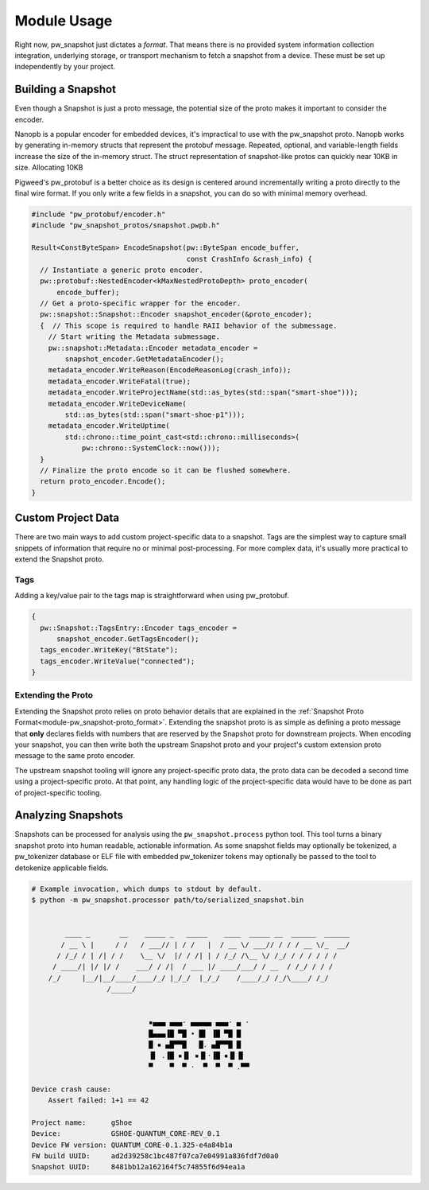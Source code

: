 .. _module-pw_snapshot-module_usage:

============
Module Usage
============
Right now, pw_snapshot just dictates a *format*. That means there is no provided
system information collection integration, underlying storage, or transport
mechanism to fetch a snapshot from a device. These must be set up independently
by your project.

-------------------
Building a Snapshot
-------------------
Even though a Snapshot is just a proto message, the potential size of the proto
makes it important to consider the encoder.

Nanopb is a popular encoder for embedded devices, it's impractical to use
with the pw_snapshot proto. Nanopb works by generating in-memory structs that
represent the protobuf message. Repeated, optional, and variable-length fields
increase the size of the in-memory struct. The struct representation
of snapshot-like protos can quickly near 10KB in size. Allocating 10KB

Pigweed's pw_protobuf is a better choice as its design is centered around
incrementally writing a proto directly to the final wire format. If you only
write a few fields in a snapshot, you can do so with minimal memory overhead.

.. code-block:: cpp

  #include "pw_protobuf/encoder.h"
  #include "pw_snapshot_protos/snapshot.pwpb.h"

  Result<ConstByteSpan> EncodeSnapshot(pw::ByteSpan encode_buffer,
                                       const CrashInfo &crash_info) {
    // Instantiate a generic proto encoder.
    pw::protobuf::NestedEncoder<kMaxNestedProtoDepth> proto_encoder(
        encode_buffer);
    // Get a proto-specific wrapper for the encoder.
    pw::snapshot::Snapshot::Encoder snapshot_encoder(&proto_encoder);
    {  // This scope is required to handle RAII behavior of the submessage.
      // Start writing the Metadata submessage.
      pw::snapshot::Metadata::Encoder metadata_encoder =
          snapshot_encoder.GetMetadataEncoder();
      metadata_encoder.WriteReason(EncodeReasonLog(crash_info));
      metadata_encoder.WriteFatal(true);
      metadata_encoder.WriteProjectName(std::as_bytes(std::span("smart-shoe")));
      metadata_encoder.WriteDeviceName(
          std::as_bytes(std::span("smart-shoe-p1")));
      metadata_encoder.WriteUptime(
          std::chrono::time_point_cast<std::chrono::milliseconds>(
              pw::chrono::SystemClock::now()));
    }
    // Finalize the proto encode so it can be flushed somewhere.
    return proto_encoder.Encode();
  }

-------------------
Custom Project Data
-------------------
There are two main ways to add custom project-specific data to a snapshot. Tags
are the simplest way to capture small snippets of information that require
no or minimal post-processing. For more complex data, it's usually more
practical to extend the Snapshot proto.

Tags
====
Adding a key/value pair to the tags map is straightforward when using
pw_protobuf.

.. code-block:: cpp

  {
    pw::Snapshot::TagsEntry::Encoder tags_encoder =
        snapshot_encoder.GetTagsEncoder();
    tags_encoder.WriteKey("BtState");
    tags_encoder.WriteValue("connected");
  }

Extending the Proto
===================
Extending the Snapshot proto relies on proto behavior details that are explained
in the :ref:`Snapshot Proto Format<module-pw_snapshot-proto_format>`. Extending
the snapshot proto is as simple as defining a proto message that **only**
declares fields with numbers that are reserved by the Snapshot proto for
downstream projects. When encoding your snapshot, you can then write both the
upstream Snapshot proto and your project's custom extension proto message to the
same proto encoder.

The upstream snapshot tooling will ignore any project-specific proto data,
the proto data can be decoded a second time using a project-specific proto. At
that point, any handling logic of the project-specific data would have to be
done as part of project-specific tooling.

-------------------
Analyzing Snapshots
-------------------
Snapshots can be processed for analysis using the ``pw_snapshot.process`` python
tool. This tool turns a binary snapshot proto into human readable, actionable
information. As some snapshot fields may optionally be tokenized, a
pw_tokenizer database or ELF file with embedded pw_tokenizer tokens may
optionally be passed to the tool to detokenize applicable fields.

.. code-block:: sh

  # Example invocation, which dumps to stdout by default.
  $ python -m pw_snapshot.processor path/to/serialized_snapshot.bin


          ____ _       __    _____ _   _____    ____  _____ __  ______  ______
         / __ \ |     / /   / ___// | / /   |  / __ \/ ___// / / / __ \/_  __/
        / /_/ / | /| / /    \__ \/  |/ / /| | / /_/ /\__ \/ /_/ / / / / / /
       / ____/| |/ |/ /    ___/ / /|  / ___ |/ ____/___/ / __  / /_/ / / /
      /_/     |__/|__/____/____/_/ |_/_/  |_/_/    /____/_/ /_/\____/ /_/
                    /_____/


                              ▪▄▄▄ ▄▄▄· ▄▄▄▄▄ ▄▄▄· ▄ ·
                              █▄▄▄▐█ ▀█ • █▌ ▐█ ▀█ █
                              █ ▪ ▄█▀▀█   █. ▄█▀▀█ █
                              ▐▌ .▐█ ▪▐▌ ▪▐▌·▐█ ▪▐▌▐▌
                              ▀    ▀  ▀ ·  ▀  ▀  ▀ .▀▀

  Device crash cause:
      Assert failed: 1+1 == 42

  Project name:      gShoe
  Device:            GSHOE-QUANTUM_CORE-REV_0.1
  Device FW version: QUANTUM_CORE-0.1.325-e4a84b1a
  FW build UUID:     ad2d39258c1bc487f07ca7e04991a836fdf7d0a0
  Snapshot UUID:     8481bb12a162164f5c74855f6d94ea1a

